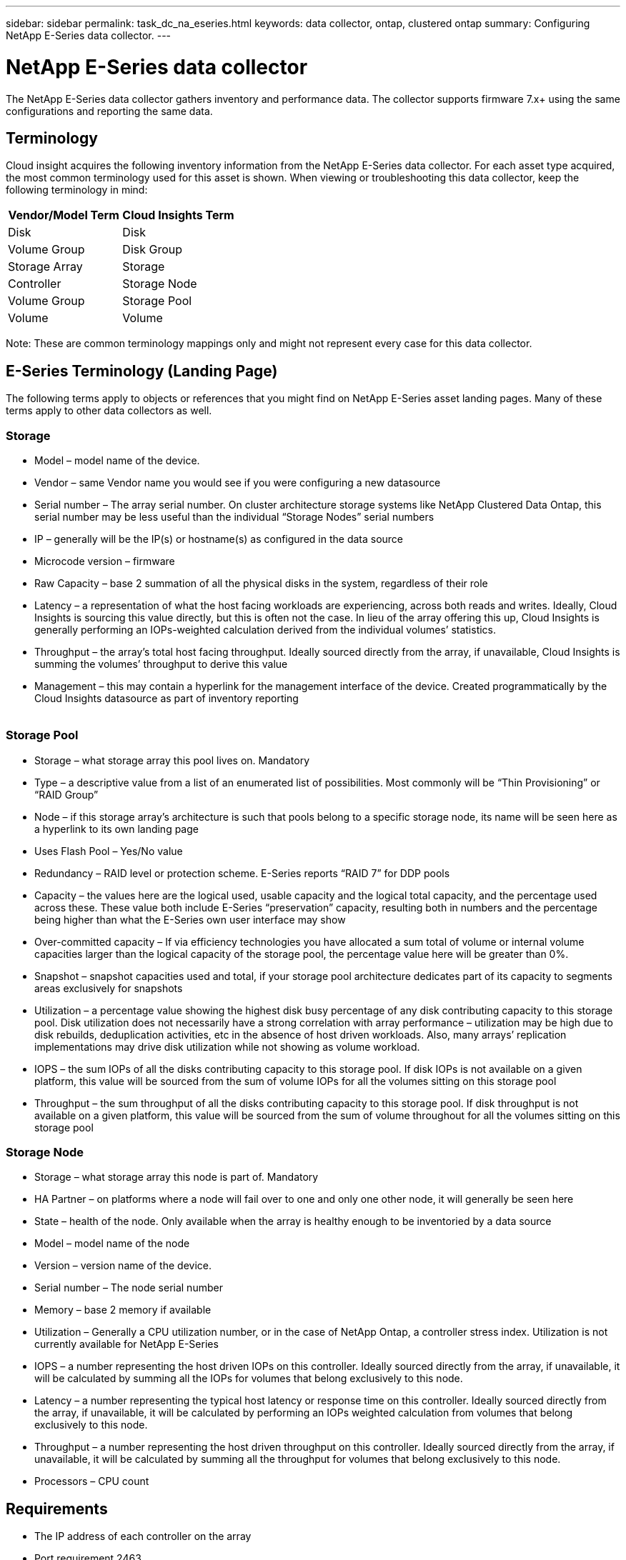---
sidebar: sidebar
permalink: task_dc_na_eseries.html
keywords: data collector, ontap, clustered ontap
summary: Configuring NetApp E-Series data collector. 
---

= NetApp E-Series data collector
:toc: macro
:hardbreaks:
:toclevels: 2
:nofooter:
:icons: font
:linkattrs:
:imagesdir: ./media/

[.lead]
The NetApp E-Series data collector gathers inventory and performance data. The collector supports firmware 7.x+ using the same configurations and reporting the same data. 

== Terminology

Cloud insight acquires the following inventory information from the NetApp E-Series data collector. For each asset type acquired, the most common terminology used for this asset is shown. When viewing or troubleshooting this data collector, keep the following terminology in mind:

[cols=2*, options="header", cols"50,50"]
|===
|Vendor/Model Term | Cloud Insights Term
|Disk|Disk
|Volume Group|Disk Group
|Storage Array|Storage
|Controller|Storage Node
|Volume Group|Storage Pool
|Volume|Volume
|===

Note: These are common terminology mappings only and might not represent every case for this data collector. 

== E-Series Terminology (Landing Page)

The following terms apply to objects or references that you might find on NetApp E-Series asset landing pages. Many of these terms apply to other data collectors as well. 

=== Storage

* Model – model name of the device. 
* Vendor – same Vendor name you would see if you were configuring a new datasource
* Serial number – The array serial number. On cluster architecture storage systems like NetApp Clustered Data Ontap, this serial number may be less useful than the individual “Storage Nodes” serial numbers
// EMC Isilon, IBM SVC
* IP – generally will be the IP(s) or hostname(s) as configured in the data source
* Microcode version – firmware 
* Raw Capacity – base 2 summation of all the physical disks in the system, regardless of their role
* Latency – a representation of what the host facing workloads are experiencing, across both reads and writes. Ideally, Cloud Insights is sourcing this value directly, but this is often not the case. In lieu of the array offering this up, Cloud Insights is generally performing an IOPs-weighted calculation derived from the individual volumes’ statistics. 
* Throughput – the array’s total host facing throughput. Ideally sourced directly from the array, if unavailable, Cloud Insights is summing the volumes’ throughput to derive this value
* Management – this may contain a hyperlink for the management interface of the device. Created programmatically by the Cloud Insights datasource as part of inventory reporting
 

=== Storage Pool

* Storage – what storage array this pool lives on. Mandatory
* Type – a descriptive value from a list of an enumerated list of possibilities. Most commonly will be “Thin Provisioning” or “RAID Group”
* Node – if this storage array’s architecture is such that pools belong to a specific storage node, its name will be seen here as a hyperlink to its own landing page
* Uses Flash Pool – Yes/No value 
* Redundancy – RAID level or protection scheme. E-Series reports “RAID 7” for DDP pools
* Capacity – the values here are the logical used, usable capacity and the logical total capacity, and the percentage used across these. These value both include E-Series “preservation” capacity, resulting both in numbers and the percentage being higher than what the E-Series own user interface may show
* Over-committed capacity – If via efficiency technologies you have allocated a sum total of volume or internal volume capacities larger than the logical capacity of the storage pool, the percentage value here will be greater than 0%. 
* Snapshot – snapshot capacities used and total, if your storage pool architecture dedicates part of its capacity to segments areas exclusively for snapshots
* Utilization – a percentage value showing the highest disk busy percentage of any disk contributing capacity to this storage pool. Disk utilization does not necessarily have a strong correlation with array performance – utilization may be high due to disk rebuilds, deduplication activities, etc in the absence of host driven workloads. Also, many arrays’ replication implementations may drive disk utilization while not showing as volume workload.
* IOPS – the sum IOPs of all the disks contributing capacity to this storage pool. If disk IOPs is not available on a given platform, this value will be sourced from the sum of volume IOPs for all the volumes sitting on this storage pool
* Throughput – the sum throughput of all the disks contributing capacity to this storage pool. If disk throughput is not available on a given platform, this value will be sourced from the sum of volume throughout for all the volumes sitting on this storage pool


=== Storage Node

* Storage – what storage array this node is part of. Mandatory
* HA Partner – on platforms where a node will fail over to one and only one other node, it will generally be seen here
* State – health of the node. Only available when the array is healthy enough to be inventoried by a data source
* Model – model name of the node
* Version – version name of the device. 
* Serial number – The node serial number
* Memory – base 2 memory if available
* Utilization – Generally a CPU utilization number, or in the case of NetApp Ontap, a controller stress index. Utilization is not currently available for NetApp E-Series
* IOPS – a number representing the host driven IOPs on this controller. Ideally sourced directly from the array, if unavailable, it will be calculated by summing all the IOPs for volumes that belong exclusively to this node. 
// Available for NetApp E-Series with OCI 7.3.10, or by installing Data Source Service Pack 8 or higher for OCI 7.3.1+
* Latency – a number representing the typical host latency or response time on this controller. Ideally sourced directly from the array, if unavailable, it will be calculated by performing an IOPs weighted calculation from volumes that belong exclusively to this node. 
// Available for NetApp E-Series with OCI 7.3.10, or by installing Data Source Service Pack 8 or higher for OCI 7.3.1+
* Throughput – a number representing the host driven throughput on this controller. Ideally sourced directly from the array, if unavailable, it will be calculated by summing all the throughput for volumes that belong exclusively to this node. 
// Available for NetApp E-Series with OCI 7.3.10, or by installing Data Source Service Pack 8 or higher for OCI 7.3.1+
* Processors – CPU count


== Requirements

* The IP address of each controller on the array
* Port requirement 2463 

== Configuration 

[cols=2*, options="header", cols"50,50"]
|===
|Field|Description
|Comma-separated list of Array SANtricity Controller IPs| IP addresses and/or fully-qualified domain names for the array controllers
|===

== Advanced configuration

[cols=2*, options="header", cols"50,50"]
|===
|Field|Description
|Inventory Poll Interval (min) |Default is 30 minutes
|Performance Poll Interval up to 3600 seconds|Default is 300 seconds 
|===

           
== Troubleshooting

Additional information on this data collector may be found from the link:concept_requesting_support.html[Support] page or in the link:https://docs.netapp.com/us-en/cloudinsights/CloudInsightsDataCollectorSupportMatrix.pdf[Data Collector Support Matrix].

